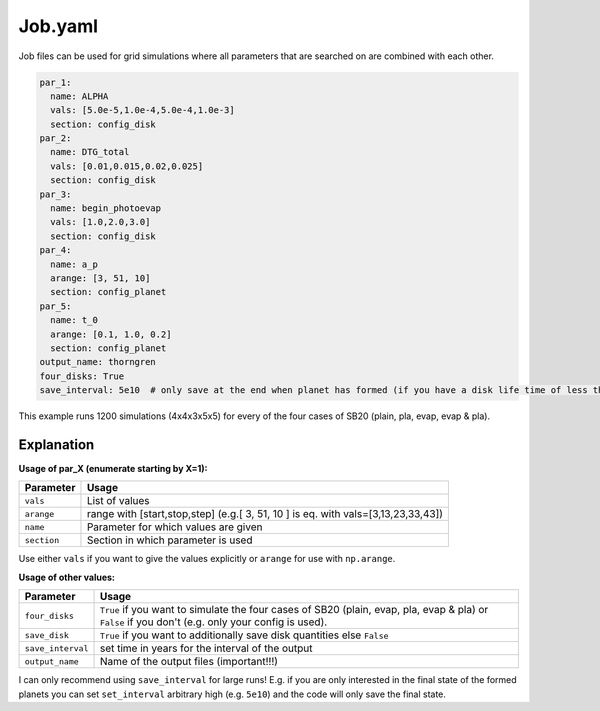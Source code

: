 Job.yaml
^^^^^^^^
Job files can be used for grid simulations where all parameters that are searched on are combined with each other.

.. code-block :: yaml

   par_1:
     name: ALPHA
     vals: [5.0e-5,1.0e-4,5.0e-4,1.0e-3]
     section: config_disk
   par_2:
     name: DTG_total
     vals: [0.01,0.015,0.02,0.025]
     section: config_disk
   par_3:
     name: begin_photoevap
     vals: [1.0,2.0,3.0]
     section: config_disk
   par_4:
     name: a_p
     arange: [3, 51, 10]
     section: config_planet
   par_5:
     name: t_0
     arange: [0.1, 1.0, 0.2]
     section: config_planet
   output_name: thorngren
   four_disks: True
   save_interval: 5e10  # only save at the end when planet has formed (if you have a disk life time of less than 5e6 years)

This example runs 1200 simulations (4x4x3x5x5) for every of the four cases of SB20 (plain, pla, evap, evap & pla).

Explanation
"""""""""""

**Usage of par_X (enumerate starting by X=1):**

+-------------+--------------------------------------------------------------------------------------+
| Parameter   | Usage                                                                                |
+=============+======================================================================================+
| ``vals``    | List of values                                                                       |
+-------------+--------------------------------------------------------------------------------------+
| ``arange``  | range with [start,stop,step] (e.g.[ 3, 51, 10 ] is eq. with vals=[3,13,23,33,43])    |
+-------------+--------------------------------------------------------------------------------------+
| ``name``    | Parameter for which values are given                                                 |
+-------------+--------------------------------------------------------------------------------------+
| ``section`` | Section in which parameter is used                                                   |
+-------------+--------------------------------------------------------------------------------------+

Use either ``vals`` if you want to give the values explicitly or ``arange`` for use with ``np.arange``.

**Usage of other values:**

+------------------+----------------------------------------------------------------------------------------------------------------------------------------------------+
| Parameter        | Usage                                                                                                                                              |
+==================+====================================================================================================================================================+
|``four_disks``    | ``True`` if you want to simulate the four cases of SB20 (plain, evap, pla, evap & pla) or ``False`` if you don't (e.g. only your config is used).  |
+------------------+----------------------------------------------------------------------------------------------------------------------------------------------------+
|``save_disk``     | ``True`` if you want to additionally save disk quantities else ``False``                                                                           |
+------------------+----------------------------------------------------------------------------------------------------------------------------------------------------+
|``save_interval`` | set time in years for the interval of the output                                                                                                   |
+------------------+----------------------------------------------------------------------------------------------------------------------------------------------------+
|``output_name``   | Name of the output files (important!!!)                                                                                                            |
+------------------+----------------------------------------------------------------------------------------------------------------------------------------------------+

I can only recommend using ``save_interval`` for large runs! E.g. if you are only interested in the final state of the formed planets you can set ``set_interval`` arbitrary high (e.g. ``5e10``) and the code will only save the final state.